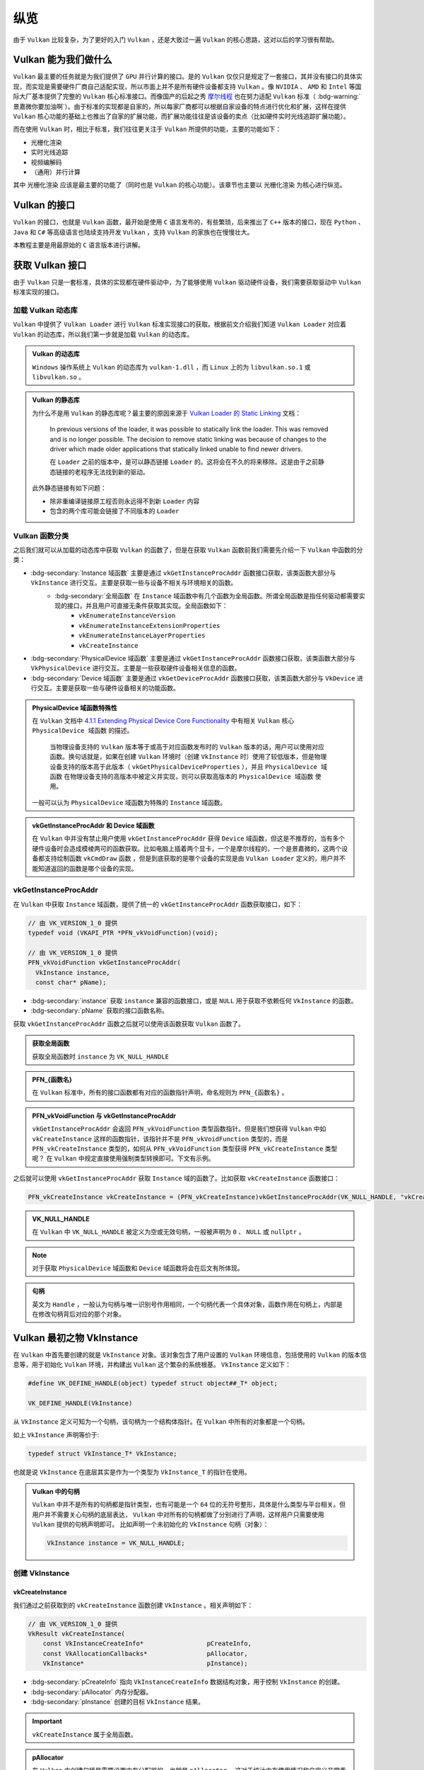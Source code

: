 纵览
================

.. dropdown:: 更新记录
   :color: muted
   :icon: history

   * 2023/5/15 增加该文章
   * 2023/5/16 将 ``开始于 Vulkan SDK`` 章节的内容移动至单独 ``开始于 Vulkan SDK`` 文章中
   * 2023/6/23 更新该文档
   * 2023/6/23 增加 ``Vulkan 能为我们做什么`` 章节
   * 2023/6/23 增加 ``获取 Vulkan 接口`` 章节
   * 2023/6/23 增加 ``vkGetInstanceProcAddr`` 章节
   * 2023/6/23 增加 ``加载 Vulkan 动态库`` 章节
   * 2023/6/24 更新 ``vkGetInstanceProcAddr`` 章节
   * 2023/6/24 更新 ``Vulkan 最初之物 VkInstance`` 章节
   * 2023/6/24 增加 ``创建 VkInstance`` 章节
   * 2023/6/25 更新 ``创建 VkInstance`` 章节
   * 2023/6/25 增加 ``vkCreateInstance`` 章节
   * 2023/6/25 增加 ``VkInstanceCreateInfo`` 章节
   * 2023/6/25 增加 ``VkApplicationInfo`` 章节
   * 2023/6/25 增加 ``获取支持的 Vulkan 版本`` 章节
   * 2023/6/26 更新 ``获取支持的 Vulkan 版本`` 章节
   * 2023/6/26 增加 ``vkEnumerateInstanceVersion`` 章节
   * 2023/6/26 增加 ``Vulkan 的接口`` 章节
   * 2023/6/26 增加 ``获取物理硬件设备`` 章节
   * 2023/6/26 增加 ``Vulkan 函数分类`` 章节并增加 ``全局函数`` 声明
   * 2023/6/26 更新 ``vkGetInstanceProcAddr`` 章节，增加 ``全局函数`` 相关说明
   * 2023/6/26 更新 ``vkCreateInstance`` 章节，增加 ``全局函数`` 相关说明
   * 2023/6/26 更新 ``vkEnumerateInstanceVersion`` 章节，增加 ``全局函数`` 相关说明
   * 2023/6/27 更新 ``获取物理硬件设备`` 章节
   * 2023/6/27 更新 ``Vulkan 函数分类`` 章节，增加全局函数的条目
   * 2023/6/27 增加 ``vkEnumeratePhysicalDevices`` 章节
   * 2023/6/28 增加 ``获取物理设备属性`` 章节
   * 2023/6/28 增加 ``vkGetPhysicalDeviceProperties`` 章节
   * 2023/6/28 增加 ``VkPhysicalDeviceProperties`` 章节
   * 2023/6/28 更新 ``vkEnumeratePhysicalDevices`` 章节
   * 2023/6/28 增加 ``VkPhysicalDeviceType`` 章节
   * 2023/6/28 更新 ``vkGetInstanceProcAddr`` 章节，增加 ``句柄`` 描述
   * 2023/6/29 增加 ``设备队列`` 章节
   * 2023/6/29 更新 ``VkPhysicalDeviceProperties`` 章节，增加 ``稀疏`` 说明
   * 2023/6/29 增加 ``获取设备队列信息`` 章节
   * 2023/6/29 增加 ``vkGetPhysicalDeviceQueueFamilyProperties`` 章节
   * 2023/6/29 增加 ``VkQueueFamilyProperties`` 章节
   * 2023/6/29 增加 ``VkQueueFlags`` 章节
   * 2023/6/29 增加 ``VkQueueFlagBits`` 章节
   * 2023/6/30 更新 ``加载 Vulkan 动态库`` 章节，增加 ``Vulkan 的静态库`` 说明
   * 2023/6/30 增加 ``逻辑设备`` 章节
   * 2023/6/30 增加 ``创建逻辑设备`` 章节
   * 2023/6/30 增加 ``vkCreateDevice`` 章节
   * 2023/6/30 增加 ``VkDeviceCreateInfo`` 章节
   * 2023/6/30 增加 ``VkDeviceQueueCreateInfo`` 章节
   * 2023/6/30 更新 ``获取设备队列（族）信息`` 章节。修改 ``例程`` 的错误
   * 2023/6/30 增加 ``获取设备队列（族）信息`` 章节
   * 2023/7/2 增加 ``获取设备队列`` 章节
   * 2023/7/2 增加 ``vkGetDeviceQueue`` 章节
   * 2023/7/2 增加 ``获取 Device 域函数`` 章节
   * 2023/7/2 增加 ``vkGetDeviceProcAddr`` 章节
   * 2023/7/2 更新 ``vkGetPhysicalDeviceProperties`` 章节，增加 ``PhysicalDevice 域函数`` 说明
   * 2023/7/2 更新 ``Vulkan 函数分类`` 章节，增加 ``PhysicalDevice 域函数特殊性`` 说明，修正分类说明，删除 ``PhysicalDevice 域函数`` 说明
   * 2023/7/2 更新 ``vkGetPhysicalDeviceQueueFamilyProperties`` 章节，增加 ``PhysicalDevice 域函数`` 说明
   * 2023/7/8 增加 ``内存`` 章节
   * 2023/7/8 增加 ``内存分类`` 章节
   * 2023/7/8 增加 ``分配内存`` 章节
   * 2023/7/8 更新 ``Vulkan 函数分类`` 章节中的 ``PhysicalDevice 域函数特殊性`` 说明
   * 2023/7/9 更新 ``分配内存`` 章节更名为 ``分配缓存``
   * 2023/7/9 增加 ``获取 Vulkan 支持的缓存`` 章节
   * 2023/7/9 增加 ``vkGetPhysicalDeviceMemoryProperties`` 章节
   * 2023/7/9 增加 ``VkPhysicalDeviceMemoryProperties`` 章节
   * 2023/7/9 增加 ``VkMemoryType`` 章节
   * 2023/7/9 修正 ``内存分类`` 章节中的一些错误，优化调理，增加新的说明。
   * 2023/7/9 增加 ``VkMemoryHeap`` 章节
   * 2023/7/9 增加 ``VkMemoryHeapFlagBits`` 章节
   * 2023/7/9 增加 ``VkPhysicalDeviceMemoryProperties 结构图`` 章节
   * 2023/7/10 增加 ``vkGetPhysicalDeviceMemoryProperties`` 函数例程
   * 2023/10/3 将 ``获取 Vulkan 支持的缓存`` 章节重命名为 ``获取 Vulkan 支持的缓存信息``
   * 2023/10/3 更新 ``VkMemoryHeap`` 章节，增加 ``堆`` 说明。
   * 2023/10/3 更新 ``vkGetPhysicalDeviceQueueFamilyProperties`` 章节，更新 ``队列族`` 说明图示。
   * 2023/10/3 更新 ``VkPhysicalDeviceMemoryProperties 结构图`` 章节，更新说明图示。

由于 ``Vulkan`` 比较复杂，为了更好的入门 ``Vulkan`` ，还是大致过一遍 ``Vulkan`` 的核心思路，这对以后的学习很有帮助。

Vulkan 能为我们做什么
######################

``Vulkan`` 最主要的任务就是为我们提供了 ``GPU`` 并行计算的接口。是的 ``Vulkan`` 仅仅只是规定了一套接口，其并没有接口的具体实现，而实现是需要硬件厂商自己适配实现，所以市面上并不是所有硬件设备都支持 ``Vulkan`` 。像 ``NVIDIA`` 、 ``AMD`` 和 ``Intel`` 等国际大厂基本提供了完整的 ``Vulkan``
核心标准接口。而像国产的后起之秀 `摩尔线程 <https://www.mthreads.com/>`_ 也在努力适配 ``Vulkan`` 标准（ :bdg-warning:`景嘉微你要加油啊`）。由于标准的实现都是自家的，所以每家厂商都可以根据自家设备的特点进行优化和扩展，这样在提供 ``Vulkan`` 核心功能的基础上也推出了自家的扩展功能，而扩展功能往往是该设备的卖点（比如硬件实时光线追踪扩展功能）。

而在使用 ``Vulkan`` 时，相比于标准，我们往往更关注于 ``Vulkan`` 所提供的功能，主要的功能如下：

* 光栅化渲染
* 实时光线追踪
* 视频编解码
* （通用）并行计算

其中 ``光栅化渲染`` 应该是最主要的功能了（同时也是 ``Vulkan`` 的核心功能）。该章节也主要以 ``光栅化渲染`` 为核心进行纵览。

Vulkan 的接口
######################

``Vulkan`` 的接口，也就是 ``Vulkan`` 函数，最开始是使用 ``C`` 语言发布的，有些繁琐，后来推出了 ``C++`` 版本的接口，现在 ``Python`` 、 ``Java`` 和 ``C#`` 等高级语言也陆续支持开发 ``Vulkan`` ，支持 ``Vulkan`` 的家族也在慢慢壮大。

本教程主要是用最原始的 ``C`` 语言版本进行讲解。

获取 Vulkan 接口
######################

由于 ``Vulkan`` 只是一套标准，具体的实现都在硬件驱动中，为了能够使用 ``Vulkan`` 驱动硬件设备，我们需要获取驱动中 ``Vulkan`` 标准实现的接口。

加载 Vulkan 动态库
************************

``Vulkan`` 中提供了 ``Vulkan Loader`` 进行 ``Vulkan`` 标准实现接口的获取。根据前文介绍我们知道 ``Vulkan Loader`` 对应着 ``Vulkan`` 的动态库，所以我们第一步就是加载 ``Vulkan`` 的动态库。

.. admonition:: Vulkan 的动态库
   :class: note

   ``Windows`` 操作系统上 ``Vulkan`` 的动态库为 ``vulkan-1.dll`` ，而 ``Linux`` 上的为 ``libvulkan.so.1`` 或 ``libvulkan.so`` 。

.. admonition:: Vulkan 的静态库
   :class: hint

   为什么不是用 ``Vulkan`` 的静态库呢？最主要的原因来源于 `Vulkan Loader 的 Static Linking <https://github.com/KhronosGroup/Vulkan-Loader/blob/main/docs/LoaderApplicationInterface.md#static-linking>`_ 文档：

      In previous versions of the loader, it was possible to statically link the loader. This was removed and is no longer possible. The decision to remove static linking was because of changes to the driver which made older applications that statically linked unable to find newer drivers.

      在 ``Loader`` 之前的版本中，是可以静态链接 ``Loader`` 的。这将会在不久的将来移除。这是由于之前静态链接的老程序无法找到新的驱动。

   此外静态链接有如下问题：

   * 除非重编译链接原工程否则永远得不到新 ``Loader`` 内容
   * 包含的两个库可能会链接了不同版本的 ``Loader``

.. tab-set::

    .. tab-item:: Windows 加载

      .. code:: c++

         #include <Windows.h>

         HMODULE library = LoadLibraryA("vulkan-1.dll");

    .. tab-item:: Linux 加载

      .. code:: c++

         #include <dlfcn.h>

         void *library = dlopen("libvulkan.so.1", RTLD_NOW | RTLD_LOCAL);
         if (!library)
         {
             library = dlopen("libvulkan.so", RTLD_NOW | RTLD_LOCAL);
         }

Vulkan 函数分类
************************

之后我们就可以从加载的动态库中获取 ``Vulkan`` 的函数了，但是在获取 ``Vulkan`` 函数前我们需要先介绍一下 ``Vulkan`` 中函数的分类：

* :bdg-secondary:`Instance 域函数` 主要是通过 ``vkGetInstanceProcAddr`` 函数接口获取，该类函数大部分与 ``VkInstance`` 进行交互。主要是获取一些与设备不相关与环境相关的函数。
   * :bdg-secondary:`全局函数` 在 ``Instance`` 域函数中有几个函数为全局函数。所谓全局函数是指任何驱动都需要实现的接口，并且用户可直接无条件获取其实现。全局函数如下：
      * ``vkEnumerateInstanceVersion``
      * ``vkEnumerateInstanceExtensionProperties``
      * ``vkEnumerateInstanceLayerProperties``
      * ``vkCreateInstance``

* :bdg-secondary:`PhysicalDevice 域函数` 主要是通过 ``vkGetInstanceProcAddr`` 函数接口获取，该类函数大部分与 ``VkPhysicalDevice`` 进行交互。主要是一些获取硬件设备相关信息的函数。
* :bdg-secondary:`Device 域函数` 主要是通过 ``vkGetDeviceProcAddr`` 函数接口获取，该类函数大部分与 ``VkDevice`` 进行交互。主要是获取一些与硬件设备相关的功能函数。

.. admonition:: PhysicalDevice 域函数特殊性
   :class: note

   在 ``Vulkan`` 文档中 `4.1.1 Extending Physical Device Core Functionality <https://registry.khronos.org/vulkan/specs/1.3-extensions/html/vkspec.html#_extending_physical_device_core_functionality>`_ 中有相关 ``Vulkan`` 核心 ``PhysicalDevice 域函数`` 的描述。

      当物理设备支持的 ``Vulkan`` 版本等于或高于对应函数发布时的 ``Vulkan`` 版本的话，用户可以使用对应函数。换句话就是，如果在创建 ``Vulkan`` 环境时（创建 ``VkInstance`` 时）使用了较低版本，但是物理设备支持的版本高于此版本（ ``vkGetPhysicalDeviceProperties`` ），并且 ``PhysicalDevice 域函数`` 在物理设备支持的高版本中被定义并实现，则可以获取高版本的 ``PhysicalDevice 域函数`` 使用。

   一般可以认为 ``PhysicalDevice`` 域函数为特殊的 ``Instance`` 域函数。

.. admonition:: vkGetInstanceProcAddr 和 Device 域函数
   :class: note

   在 ``Vulkan`` 中并没有禁止用户使用 ``vkGetInstanceProcAddr`` 获得 ``Device`` 域函数，但这是不推荐的，当有多个硬件设备时会造成模棱两可的函数获取。比如电脑上插着两个显卡，一个是摩尔线程的，一个是景嘉微的，这两个设备都支持绘制函数 ``vkCmdDraw`` 函数 ，但是到底获取的是哪个设备的实现是由 ``Vulkan Loader`` 定义的，用户并不能知道返回的函数是哪个设备的实现。

vkGetInstanceProcAddr
************************

在 ``Vulkan`` 中获取 ``Instance`` 域函数，提供了统一的 ``vkGetInstanceProcAddr`` 函数获取接口，如下：

.. code:: c++

   // 由 VK_VERSION_1_0 提供
   typedef void (VKAPI_PTR *PFN_vkVoidFunction)(void);

   // 由 VK_VERSION_1_0 提供
   PFN_vkVoidFunction vkGetInstanceProcAddr(
     VkInstance instance,
     const char* pName);

* :bdg-secondary:`instance` 获取 ``instance`` 兼容的函数接口，或是 ``NULL`` 用于获取不依赖任何 ``VkInstance`` 的函数。
* :bdg-secondary:`pName` 获取的接口函数名称。

获取 ``vkGetInstanceProcAddr`` 函数之后就可以使用该函数获取 ``Vulkan`` 函数了。

.. admonition:: 获取全局函数
   :class: note

   获取全局函数时 ``instance`` 为 ``VK_NULL_HANDLE``

.. admonition:: PFN_{函数名}
   :class: note

   在 ``Vulkan`` 标准中，所有的接口函数都有对应的函数指针声明，命名规则为 ``PFN_{函数名}`` 。

.. admonition:: PFN_vkVoidFunction 与 vkGetInstanceProcAddr
   :class: note

   ``vkGetInstanceProcAddr`` 会返回 ``PFN_vkVoidFunction`` 类型函数指针。但是我们想获得 ``Vulkan`` 中如 ``vkCreateInstance`` 这样的函数指针，该指针并不是 ``PFN_vkVoidFunction`` 类型的，而是 ``PFN_vkCreateInstance`` 类型的，如何从 ``PFN_vkVoidFunction`` 类型获得 ``PFN_vkCreateInstance`` 类型呢？
   在 ``Vulkan`` 中规定直接使用强制类型转换即可。下文有示例。

.. tab-set::

    .. tab-item:: Windows 获取

      .. code:: c++

         PFN_vkGetInstanceProcAddr vkGetInstanceProcAddr = (PFN_vkGetInstanceProcAddr)(void (*)(void))GetProcAddress(library, "vkGetInstanceProcAddr");

    .. tab-item:: Linux 获取

      .. code:: c++

         PFN_vkGetInstanceProcAddr vkGetInstanceProcAddr = (PFN_vkGetInstanceProcAddr)dlsym(library, "vkGetInstanceProcAddr");

之后就可以使用 ``vkGetInstanceProcAddr`` 获取 ``Instance`` 域的函数了。比如获取 ``vkCreateInstance`` 函数接口：

.. code:: c++

   PFN_vkCreateInstance vkCreateInstance = (PFN_vkCreateInstance)vkGetInstanceProcAddr(VK_NULL_HANDLE, "vkCreateInstance");

.. admonition:: VK_NULL_HANDLE
   :class: note

   在 ``Vulkan`` 中 ``VK_NULL_HANDLE`` 被定义为空或无效句柄，一般被声明为 ``0`` 、 ``NULL`` 或 ``nullptr`` 。

.. note:: 对于获取 ``PhysicalDevice`` 域函数和 ``Device`` 域函数将会在后文有所体现。

.. admonition:: 句柄
   :class: note

   英文为 ``Handle`` ，一般认为句柄与唯一识别号作用相同，一个句柄代表一个具体对象，函数作用在句柄上，内部是在修改句柄背后对应的那个对象。

Vulkan 最初之物 VkInstance
############################

在 ``Vulkan`` 中首先要创建的就是 ``VkInstance`` 对象。该对象包含了用户设置的 ``Vulkan`` 环境信息，包括使用的 ``Vulkan`` 的版本信息等，用于初始化 ``Vulkan`` 环境，并构建出 ``Vulkan`` 这个繁杂的系统根基。 ``VkInstance`` 定义如下：

.. code:: c++

   #define VK_DEFINE_HANDLE(object) typedef struct object##_T* object;

   VK_DEFINE_HANDLE(VkInstance)

从 ``VkInstance`` 定义可知为一个句柄，该句柄为一个结构体指针。在 ``Vulkan`` 中所有的对象都是一个句柄。

如上 ``VkInstance`` 声明等价于:

.. code:: c++

   typedef struct VkInstance_T* VkInstance;

也就是说 ``VkInstance`` 在底层其实是作为一个类型为 ``VkInstance_T`` 的指针在使用。

.. admonition:: Vulkan 中的句柄
   :class: note

   ``Vulkan`` 中并不是所有的句柄都是指针类型，也有可能是一个 ``64`` 位的无符号整形，具体是什么类型与平台相关。但用户并不需要关心句柄的底层表达， ``Vulkan`` 中对所有的句柄都做了分别进行了声明，这样用户只需要使用 ``Vulkan`` 提供的句柄声明即可。
   比如声明一个未初始化的 ``VkInstance`` 句柄（对象）：

   .. code:: c++

      VkInstance instance = VK_NULL_HANDLE;

创建 VkInstance
************************

vkCreateInstance
--------------------

我们通过之前获取到的 ``vkCreateInstance`` 函数创建 ``VkInstance`` 。相关声明如下：

.. code:: c++

   // 由 VK_VERSION_1_0 提供
   VkResult vkCreateInstance(
       const VkInstanceCreateInfo*                 pCreateInfo,
       const VkAllocationCallbacks*                pAllocator,
       VkInstance*                                 pInstance);

* :bdg-secondary:`pCreateInfo` 指向 ``VkInstanceCreateInfo`` 数据结构对象，用于控制 ``VkInstance`` 的创建。
* :bdg-secondary:`pAllocator` 内存分配器。
* :bdg-secondary:`pInstance` 创建的目标 ``VkInstance`` 结果。

.. important:: ``vkCreateInstance`` 属于全局函数。

.. admonition:: pAllocator
   :class: note

   在 ``Vulkan`` 中创建句柄是需要设置内存分配器的，也就是 ``pAllocator`` ，这对于统计内存使用情况和自定义非常重要，如果没有自定义分配器的话也可以是直接传 ``nullptr`` ，这将会使用 ``Vulkan`` 内置的分配器进行分配。

如果创建成功将会返回 ``VkResult::VK_SUCCESS`` 枚举值，否则将返回错误结果枚举值。

.. admonition:: VK_SUCCESS
   :class: note

   对于 ``Vulkan`` 中返回的大多数结果值来说，成功基本都是 ``VK_SUCCESS`` ，否则就是失败（有极个别返回其他结果也可以算作成功，遇到再说）。还有一点需要注意的是， ``VK_SUCCESS`` 的枚举值为 ``0`` ：

   .. code:: c++

      typedef enum VkResult {
         VK_SUCCESS = 0,
         ...
      }VkResult;

   也就是，不应该出现如下判断：

   .. code:: c++

      VkResult result = vkCreateInstance(...);
      if(result) // 如果此时 result 为 VK_SUCCESS ，而 VK_SUCCESS 的枚举值为 0 ，会导致判定不满足条件。
      ...

   而正确的做法为：

   .. code:: c++

      VkResult result = vkCreateInstance(...);
      if(result == VkResult::VK_SUCCESS)
      ...

VkInstanceCreateInfo
----------------------

来看一下 ``VkInstanceCreateInfo`` 的定义：

.. code:: c++

   // 由 VK_VERSION_1_0 提供
   typedef struct VkInstanceCreateInfo {
       VkStructureType             sType;
       const void*                 pNext;
       VkInstanceCreateFlags       flags;
       const VkApplicationInfo*    pApplicationInfo;
       uint32_t                    enabledLayerCount;
       const char* const*          ppEnabledLayerNames;
       uint32_t                    enabledExtensionCount;
       const char* const*          ppEnabledExtensionNames;
   } VkInstanceCreateInfo;

* :bdg-secondary:`sType` 是该结构体的类型枚举值，必须是 ``VkStructureType::VK_STRUCTURE_TYPE_INSTANCE_CREATE_INFO`` 。
* :bdg-secondary:`pNext` 要么是 ``NULL`` 要么指向其他结构体来扩展该结构体。
* :bdg-secondary:`flags` 是 ``VkInstanceCreateFlagBits`` 所表示的位域值，用于设置 ``VkInstance`` 的行为。
* :bdg-secondary:`pApplicationInfo` 要么是 ``NULL`` 要么指向应用信息结构体，用于  ``VkInstance`` 的细节设置。
* :bdg-secondary:`enabledLayerCount` 激活的 ``layer`` 数量。
* :bdg-secondary:`ppEnabledLayerNames` 指向数量为 ``enabledLayerCount`` 的 ``layer`` 字符串数组，用于设置要激活的 ``layer``。
* :bdg-secondary:`enabledExtensionCount` 激活 ``instance`` 扩展的数量。
* :bdg-secondary:`enabledExtensionCount` 指向数量为 ``enabledExtensionCount`` 的扩展字符串数组，用于设置要激活的 ``instance`` 扩展。

.. admonition:: sType 与 pNext
   :class: note

   初次学习 ``Vulkan`` 时会有个疑问： ``VkInstanceCreateInfo`` 已经是一个结构体了为什么还有使用 ``sType`` 再指定一遍结构体类型呢？而且 ``Vulkan`` 中几乎所有的结构体内都声明了 ``sType`` 成员，为什么？

   这就不得不说明一下 ``Vulkan`` 的扩展模块了。随着时代的发展，类似于 ``VkInstanceCreateInfo`` 结构体中的数据可能并不满足于技术背景，需要进行扩展，为此 ``Vulkan`` 引入了 ``pNext`` 成员， ``Vulkan`` 中几乎所有的结构体内都声明了 ``pNext`` 成员，而 ``pNext`` 为 ``const void*`` 类型，这也就是说 ``pNext`` 可以
   指向任意一个类型对象的数据地址。由于 ``Vulkan`` 中几乎所有的结构体内都声明了 ``pNext`` 成员，这样每个结构体都可以使用 ``pNext`` 指向下一个 ``Vulkan`` 的结构体，这样一个接着一个将结构体进行串链就形成了一个扩展链。

   .. mermaid::

      flowchart LR
         subgraph VkInstanceCreateInfo
            direction TB
               VkInstanceCreateInfo_sType["sType = VkStructureType::VK_STRUCTURE_TYPE_INSTANCE_CREATE_INFO"]
               VkInstanceCreateInfo_pNext["pNext"]
               %%VkInstanceCreateInfo_sType-.->VkInstanceCreateInfo_pNext
         end

         subgraph VulkanSomeStructureA["Vulkan某个结构体类型A"]
            direction TB
               VulkanSomeStructureA_sType["sType = VkStructureType::某个结构体A类型"]
               VulkanSomeStructureA_pNext["pNext"]
               %%VulkanSomeStructureA_sType-.->VulkanSomeStructureA_pNext
         end

         subgraph VulkanSomeStructureB["Vulkan某个结构体类型B"]
            direction TB
               VulkanSomeStructureB_sType["sType = VkStructureType::某个结构体B类型"]
               VulkanSomeStructureB_pNext["pNext"]
               %%VulkanSomeStructureB_sType-.->VulkanSomeStructureB_pNext
         end

         VkInstanceCreateInfo_pNext-->VulkanSomeStructureA
         VulkanSomeStructureA_pNext-->VulkanSomeStructureB
         VulkanSomeStructureB_pNext-->a2["..."]

   这样驱动就可以根据 ``pNext`` 指针链遍历所有的结构体数据了，但是有一个问题 ``pNext`` 只是个 ``void*`` 指针，驱动在获取到 ``pNext`` 指向的地址时并不知道这个地址应该按照哪种结构体类型进行解析，这时 ``sType`` 的作用就体现出来了，驱动获取该地址下的 ``sType`` 的数据，这样驱动就知道如何解析此块地址了。

   .. code:: c++

      // 驱动内部可能的实现

      const void* pNext = 某个结构体的地址;
      VkStructureType sType = VkStructureType::VK_STRUCTURE_TYPE_MAX_ENUM;
      memcpy(&sType, pNext, sizeof(VkStructureType));

      switch(sType)
      {
      case VkStructureType::VK_STRUCTURE_TYPE_INSTANCE_CREATE_INFO:
      {
         VkInstanceCreateInfo* instance_create_info = (VkInstanceCreateInfo*)(pNext);
      }
      break;
         ...
      }

VkApplicationInfo
----------------------

目前我们只需要关注 ``VkApplicationInfo`` 就好，其定义如下：

.. code:: c++

   // 由 VK_VERSION_1_0 提供
   typedef struct VkApplicationInfo {
       VkStructureType    sType;
       const void*        pNext;
       const char*        pApplicationName;
       uint32_t           applicationVersion;
       const char*        pEngineName;
       uint32_t           engineVersion;
       uint32_t           apiVersion;
   } VkApplicationInfo;

* :bdg-secondary:`sType` 是该结构体的类型枚举值，必须是 ``VkStructureType::VK_STRUCTURE_TYPE_APPLICATION_INFO`` 。
* :bdg-secondary:`pNext` 要么是 ``NULL`` 要么指向其他结构体来扩展该结构体。
* :bdg-secondary:`pApplicationName` 要么是 ``NULL`` 要么指向一个以空字符为结尾的 ``UTF-8`` 字符串，用于表示用户自定义应用名称。
* :bdg-secondary:`applicationVersion` 一个无符号整型，用于用户自定义应用版本。
* :bdg-secondary:`pEngineName` 要么是 ``NULL`` 要么指向一个以空字符为结尾的 ``UTF-8`` 字符串，用于表示用户自定义引擎名称。
* :bdg-secondary:`engineVersion` 一个无符号整型，用于用户自定义引擎版本。
* :bdg-secondary:`apiVersion` 应用打算使用的 ``Vulkan`` 的最高版本，并且忽略 ``apiVersion`` 的 ``patch`` 版本。

如果设备驱动只支持 ``Vulkan 1.0`` 而用户设置的 ``apiVersion`` 的 ``Vulkan`` 版本高于 ``Vulkan 1.0`` 的话， ``vkCreateInstance`` 将会返回 ``VK_ERROR_INCOMPATIBLE_DRIVER`` 。

.. note:: 如果 ``VkInstanceCreateInfo::pApplicationInfo`` 为 ``NULL`` 或 ``apiVersion`` 为 ``0`` 的话，等价于 ``apiVersion`` 设置为 ``VK_MAKE_API_VERSION(0,1,0,0)`` 也就是 ``Vulkan 1.0`` 版本。

这里我们主要关注 ``apiVersion`` 参数，这是一个非常重要的参数。该参数指定的 ``Vulkan`` 版本决定了应用可以使用该版本及以前的版本功能，并不能使用高于 ``apiVersion`` 的 ``Vulkan`` 版本功能。

.. note:: 有关 ``apiVersion`` 如何组成 ``Vulkan`` 版本的，已在 ``开始于 Vulkan SDK`` 的 ``Vulkan的版本`` 中有讲解。

现在我们就可以创建一个最简单的 ``Vulkan 1.0`` 版本的 ``VkInstance`` 了：

.. code:: c++

   VkInstance instance = VK_NULL_HANDLE;

   VkApplicationInfo application_info = {};
   application_info.sType = VkStructureType::VK_STRUCTURE_TYPE_APPLICATION_INFO;
   application_info.pNext = nullptr;
   application_info.pApplicationName = nullptr;
   application_info.applicationVersion = 0;
   application_info.pEngineName = nullptr;
   application_info.engineVersion = 0;
   application_info.apiVersion = VK_MAKE_API_VERSION(0, 1, 0, 0);

   VkInstanceCreateInfo instance_create_info = {};
   instance_create_info.sType = VkStructureType::VK_STRUCTURE_TYPE_INSTANCE_CREATE_INFO;
   instance_create_info.pNext = nullptr;
   instance_create_info.flags = 0;
   instance_create_info.pApplicationInfo = &application_info;
   instance_create_info.enabledLayerCount = 0;
   instance_create_info.ppEnabledLayerNames = nullptr;
   instance_create_info.enabledExtensionCount = 0;
   instance_create_info.ppEnabledExtensionNames = nullptr;

   VkResult result = vkCreateInstance(&instance_create_info, nullptr, &instance);
   if (result != VK_SUCCESS)
   {
      return 创建失败;
   }

.. note:: 经过如上的代码，你可以发现创建一个句柄需要填写各种各样的 ``Vk{结构体名称}Info`` 或 ``Vk{句柄名称}CreateInfo`` 等结构体。在 ``Vulkan`` 中各式各样的结构体占了绝大多数。给人一种：:bdg-info:`来，我这样有张大表，先把表填了，我才知道接下来如何干活` 的感觉。

.. admonition:: 现在我们面临一个问题
   :class: hint

   我咋知道设备支持 ``Vulkan`` 的哪个版本？

获取支持的 Vulkan 版本
############################

由于历史原因 ``Vulkan 1.0`` 标准在设计时并没有考虑到获取 ``Vulkan`` 版本，只有获取驱动支持的 ``Vulkan`` 版本。在 ``开始于 Vulkan SDK`` 中我们知道 ``Vulkan`` 版本有两个版本，一个是系统端支持的 ``Vulkan`` 版本，一个是驱动支持的 ``Vulkan`` 版本。为什么会有两个版本？

这是由于 ``Vulkan`` 的函数分为不同域。系统端支持的 ``Vulkan`` 版本主要是用于配置系统支持的功能、 ``layer`` 和扩展，不同版本支持的功能、 ``layer`` 和扩展不尽相同。驱动支持的 ``Vulkan`` 版本主要是用于配置硬件设备支持的功能和扩展，不同版本支持的功能和扩展不尽相同。

之后在 ``Vulkan 1.1`` 标准中，推出了 ``vkEnumerateInstanceVersion`` 接口来获取支持的 ``Vulkan`` 版本。

.. admonition:: 硬件设备的 Layer
   :class: note

   在 ``Vulkan 1.0`` 中硬件设备是有相关的 ``Layer`` 功能的，但用处不大，比较鸡肋，后来 ``Vulkan`` 标准组将硬件设备的 ``Layer`` 遗弃，但对外的接口还保留着。

由于在支持 ``Vulkan 1.0`` 的实现中 ``vkCreateInstance`` 可能由于 ``VK_ERROR_INCOMPATIBLE_DRIVER`` 失败返回，所以需要在调用 ``vkCreateInstance`` 之前获取支持的 ``Vulkan`` 版本。获取流程如下：

.. mermaid::

   flowchart TD
      TryToGetvkEnumerateInstanceVersion["尝试获取 vkEnumerateInstanceVersion 函数接口实现"]
      IsNull{"是否为 NULL"}
      SupportVulkan_1_0["支持Vulkan 1.0"]
      SupportVulkanFromvkEnumerateInstanceVersion["支持 vkEnumerateInstanceVersion 中获得的 Vulkan 版本"]

      TryToGetvkEnumerateInstanceVersion-->IsNull
      IsNull--是-->SupportVulkan_1_0
      IsNull--否-->SupportVulkanFromvkEnumerateInstanceVersion

vkEnumerateInstanceVersion
********************************

``vkEnumerateInstanceVersion`` 函数定义如下：

.. code:: c++

   // 由 VK_VERSION_1_1 提供
   VkResult vkEnumerateInstanceVersion(
       uint32_t*                                   pApiVersion);

* :bdg-secondary:`pApiVersion` ``instance`` 域函数支持的 ``Vulkan`` 版本。

.. important:: ``vkCreateInstance`` 属于全局函数。

接下来就让我们获取支持的 ``Vulkan`` 版本吧：

.. code:: c++

   PFN_vkEnumerateInstanceVersion vkEnumerateInstanceVersion = (PFN_vkEnumerateInstanceVersion)vkGetInstanceProcAddr(VK_NULL_HANDLE, "vkEnumerateInstanceVersion");

   if(vkEnumerateInstanceVersion != nullptr)
   {
      uint32_t vulkan_version = 0;
      VkResult result = vkEnumerateInstanceVersion(&vulkan_version);
      if (result != VK_SUCCESS)
      {
         return Vulkan Loader 或任意一个 Layer 发生了内存分配失败;
      }
      return vulkan_version;
   }
   else
   {
      return VK_MAKE_API_VERSION(0,1,0,0);
   }

获取物理硬件设备
############################

``Vulkan`` 具有能够发现连接在主板上支持 ``Vulkan`` 设备的能力。通过 ``vkEnumeratePhysicalDevices`` 函数获取支持 ``Vulkan`` 的设备。

vkEnumeratePhysicalDevices
********************************

.. code:: c++

   // 由 VK_VERSION_1_0 提供
   VkResult vkEnumeratePhysicalDevices(
       VkInstance                                  instance,
       uint32_t*                                   pPhysicalDeviceCount,
       VkPhysicalDevice*                           pPhysicalDevices);

* :bdg-secondary:`instance` 是之前使用 ``vkCreateInstance`` 创建的 ``VkInstance`` 句柄。
* :bdg-secondary:`pPhysicalDeviceCount` 是用于指定或获取的物理设备数量。
* :bdg-secondary:`pPhysicalDevices` 要么是 ``NULL`` 要么是数量不小于 ``pPhysicalDeviceCount`` 的 ``VkPhysicalDevice`` 数组。

如果 ``pPhysicalDevices`` 是 ``NULL`` 的话 ``vkEnumeratePhysicalDevices`` 函数将会将查询到支持 ``Vulkan`` 的设备数量写入 ``pPhysicalDeviceCount`` 所指向的内存中，所以 ``pPhysicalDeviceCount`` 必须是一个有效指针。

如果 ``pPhysicalDevices`` 不是 ``NULL`` 的话 ``vkEnumeratePhysicalDevices`` 函数将会将 ``pPhysicalDeviceCount`` 数量的有效 ``VkPhysicalDevice`` 句柄依次写入 ``pPhysicalDevices`` 指向的数组中。如果 ``pPhysicalDeviceCount`` 指定的数量小于支持 ``Vulkan`` 的设备数量的话， ``vkEnumeratePhysicalDevices`` 将会写入 ``pPhysicalDeviceCount`` 个物理设备句柄到数组中并返回 ``VK_INCOMPLETE`` 表示并不是所有设备都写入数组返回。

如果一切正常 ``vkEnumeratePhysicalDevices`` 将会返回 ``VK_SUCCESS`` 。

.. note:: 获取 ``VkPhysicalDevice`` 句柄不需要通过类似 ``vkCreatePhysicalDevice`` 这样的函数创建（ ``Vulkan`` 标准也没有该函数 ），而是在调用 ``vkCreateInstance`` 时内部已经做好了管理。也就是说 ``VkPhysicalDevice`` 的生命周期与 ``VkInstance`` 句柄一致。

接下来就让我们获取支持的 ``Vulkan`` 的物理设备吧：

首先获取 ``vkEnumeratePhysicalDevices`` 函数：

.. code:: c++

   VkInstance instance = 之前成功创建的 VkInstance ;

   PFN_vkEnumeratePhysicalDevices vkEnumeratePhysicalDevices = (PFN_vkEnumeratePhysicalDevices)vkGetInstanceProcAddr(instance, "vkEnumeratePhysicalDevices");

.. note:: 此时 ``vkGetInstanceProcAddr`` 的第一个参数不为 ``VK_NULL_HANDLE`` 而为有效 ``VkInstance`` 句柄。

之后即可以获取到物理设备了：

.. code:: c++

   uint32_t physical_device_count = 0;
   vkEnumeratePhysicalDevices(instance, &physical_device_count, nullptr);

   std::vector<VkPhysicalDevice> physical_devices(physical_device_count);
   vkEnumeratePhysicalDevices(instance, &physical_device_count, physical_devices.data());

获取物理设备属性
############################

当获取到物理设备 ``VkPhysicalDevice`` 句柄之后，可以通过 ``vkGetPhysicalDeviceProperties`` 函数获取对应物理设备的属性。

vkGetPhysicalDeviceProperties
********************************

.. code:: c++

   // 由 VK_VERSION_1_0 提供
   void vkGetPhysicalDeviceProperties(
       VkPhysicalDevice                            physicalDevice,
       VkPhysicalDeviceProperties*                 pProperties);

* :bdg-secondary:`physicalDevice` 对应要获取属性的物理设备的句柄。
* :bdg-secondary:`pProperties` 对应返回的物理设备属性。

.. note:: ``vkGetPhysicalDeviceProperties`` 为 ``PhysicalDevice 域函数`` 。

``VkPhysicalDeviceProperties`` 定义如下：

VkPhysicalDeviceProperties
********************************

.. code:: c++

   // 由 VK_VERSION_1_0 提供
   typedef struct VkPhysicalDeviceProperties {
       uint32_t                            apiVersion;
       uint32_t                            driverVersion;
       uint32_t                            vendorID;
       uint32_t                            deviceID;
       VkPhysicalDeviceType                deviceType;
       char                                deviceName[VK_MAX_PHYSICAL_DEVICE_NAME_SIZE];
       uint8_t                             pipelineCacheUUID[VK_UUID_SIZE];
       VkPhysicalDeviceLimits              limits;
       VkPhysicalDeviceSparseProperties    sparseProperties;
   } VkPhysicalDeviceProperties;

* :bdg-secondary:`apiVersion` 该设备驱动支持的 ``Vulkan`` 版本。
* :bdg-secondary:`driverVersion` 该设备驱动版本。
* :bdg-secondary:`vendorID` 设备供应商的 ``ID`` 。
* :bdg-secondary:`deviceID` 设备的 ``ID`` 。
* :bdg-secondary:`deviceType` 设备类型。
* :bdg-secondary:`deviceName` 设备名称。
* :bdg-secondary:`pipelineCacheUUID` 设备的通用唯一识别码（ ``universally unique identifier`` ）。
* :bdg-secondary:`limits` 设备的限值信息。
* :bdg-secondary:`sparseProperties` 稀疏数据属性。

.. admonition:: 稀疏
   :class: note

   ``稀疏`` 为离散在内存各处的大量数据，这些数据可以被一并使用，常用表述数据量巨大的资源。

这里我们主要关注 ``apiVersion`` 和 ``deviceType`` 属性。

* ``apiVersion`` 主要是用于描述对应设备支持的 ``Vulkan`` 的版本，该版本很重要，说明设备只支持 ``apiVersion`` 版本之前的标准，如果在此设备上使用高于 ``apiVersion`` 版本的功能的话将会导致错误或未定义行为。
* ``deviceType`` 主要是用于描述对应设备是独立显卡还是集成显卡。

``VkPhysicalDeviceType`` 枚举值定义如下：

VkPhysicalDeviceType
********************************

.. code:: c++

   // 由 VK_VERSION_1_0 提供
   typedef enum VkPhysicalDeviceType {
       VK_PHYSICAL_DEVICE_TYPE_OTHER = 0,
       VK_PHYSICAL_DEVICE_TYPE_INTEGRATED_GPU = 1,
       VK_PHYSICAL_DEVICE_TYPE_DISCRETE_GPU = 2,
       VK_PHYSICAL_DEVICE_TYPE_VIRTUAL_GPU = 3,
       VK_PHYSICAL_DEVICE_TYPE_CPU = 4,
   } VkPhysicalDeviceType;

* :bdg-secondary:`VK_PHYSICAL_DEVICE_TYPE_OTHER` 该设备类型不与任何其他类型匹配， ``Vulkan`` 中未定义的设备类型。
* :bdg-secondary:`VK_PHYSICAL_DEVICE_TYPE_INTEGRATED_GPU` 集成显卡。
* :bdg-secondary:`VK_PHYSICAL_DEVICE_TYPE_DISCRETE_GPU` 独立显卡。
* :bdg-secondary:`VK_PHYSICAL_DEVICE_TYPE_VIRTUAL_GPU` 虚拟环境中的虚拟显卡。
* :bdg-secondary:`VK_PHYSICAL_DEVICE_TYPE_CPU` 中央处理器（ ``CPU`` ）。

.. admonition:: VK_PHYSICAL_DEVICE_TYPE_CPU
   :class: note

   虽然 ``VK_PHYSICAL_DEVICE_TYPE_CPU`` 表示 ``CPU`` 类型的设备，但是在通过 ``vkEnumeratePhysicalDevices`` 获取物理设备时，并不一定会得到插在主板上的 ``CPU`` 设备句柄，由于 ``CPU`` 并不一定支持 ``Vulkan`` ，所以 ``CPU`` 不一定能够获得，大部分支持 ``Vulkan`` 的设备还是显卡设备。

在使用时，一般首选使用 ``VK_PHYSICAL_DEVICE_TYPE_DISCRETE_GPU`` 独立显卡，之后再考虑使用 ``VK_PHYSICAL_DEVICE_TYPE_INTEGRATED_GPU`` 集成显卡。

获取物理属性例程如下：

首先获取 ``vkGetPhysicalDeviceProperties`` 函数：

.. code:: c++

   VkInstance instance = 之前成功创建的 VkInstance ;

   PFN_vkGetPhysicalDeviceProperties vkGetPhysicalDeviceProperties = (PFN_vkGetPhysicalDeviceProperties)vkGetInstanceProcAddr(instance, "vkGetPhysicalDeviceProperties");

之后就可以调用 ``vkGetPhysicalDeviceProperties`` 获取相应的设备属性了：

.. code:: c++

   std::vector<VkPhysicalDevice> physical_devices = 之前获取到的所有设备;

   for(VkPhysicalDevice physical_device : physical_devices)
   {
      VkPhysicalDeviceProperties physical_device_properties = {};
      vkGetPhysicalDeviceProperties(physical_device, &physical_device_properties);

      std::cout << "Physical Device Name:" << physical_device_properties.deviceName << std::endl;
   }

设备队列
############################

接下来简单介绍一下 ``Vulkan`` 中的设备队列。

``Vulkan`` 中的每一个 ``VkPhysicalDevice`` 物理设备上都有一到多个设备队列。设备队列用于执行所有的用户任务指令，包括渲染、计算、查询、剔除和构建等等各种任务指令。

每个设备队列支持一到多个功能域，这些功能域分为如下 ``5`` 种：

* :bdg-secondary:`图形` 主要用于图形渲染，执行各种渲染绘制指令。
* :bdg-secondary:`计算` 主要用于执行并行计算（计算着色器），执行各种计算指令。
* :bdg-secondary:`转移` 主要用于执行资源的布局转移并支持在不同队列中进行转移，执行各种转移指令。
* :bdg-secondary:`稀疏绑定` 主要用于稀疏内存的管理。
* :bdg-secondary:`受保护` 主要用于受保护的内存的管理。

在使用时常用的为 ``图形`` 、 ``计算`` 和 ``转移`` 功能的队列。

.. admonition:: 设备队列和功能域
   :class: important

   每个物理设备上支持一到多个设备队列，每个设备队列支持一到多个功能域。这里很有可能多个设备队列支持相同的功能域。比如同一物理设备上的设备队列 ``A`` 和 ``B`` 都支持图形和计算功能。

获取设备队列（族）信息
********************************

在 ``Vulkan`` 中是通过 ``vkGetPhysicalDeviceQueueFamilyProperties`` 函数获取：

vkGetPhysicalDeviceQueueFamilyProperties
-------------------------------------------

.. code:: c++

   // 由 VK_VERSION_1_0 提供
   void vkGetPhysicalDeviceQueueFamilyProperties(
       VkPhysicalDevice                            physicalDevice,
       uint32_t*                                   pQueueFamilyPropertyCount,
       VkQueueFamilyProperties*                    pQueueFamilyProperties);

* :bdg-secondary:`physicalDevice` 要获取属性的物理设备的句柄。
* :bdg-secondary:`pQueueFamilyPropertyCount` 是用于指定或获取的设备队列族数量。
* :bdg-secondary:`pQueueFamilyProperties` 要么是 ``NULL`` 要么是数量不小于 ``pQueueFamilyPropertyCount`` 的 ``VkQueueFamilyProperties`` 数组。

该函数的用法与 ``vkEnumeratePhysicalDevices`` 函数是一样的。

如果 ``pQueueFamilyProperties`` 是 ``NULL`` 的话 ``vkGetPhysicalDeviceQueueFamilyProperties`` 函数将会将查询到的设备队列族数量写入 ``pQueueFamilyPropertyCount`` 所指向的内存中，所以 ``pQueueFamilyPropertyCount`` 必须是一个有效指针。

如果 ``pQueueFamilyProperties`` 不是 ``NULL`` 的话 ``vkGetPhysicalDeviceQueueFamilyProperties`` 函数将会将 ``pQueueFamilyPropertyCount`` 数量的 ``VkQueueFamilyProperties`` 数据依次写入 ``pQueueFamilyProperties`` 指向的数组中。如果 ``pQueueFamilyPropertyCount`` 指定的数量小于支持 ``Vulkan`` 的设备队列数量的话， ``vkGetPhysicalDeviceQueueFamilyProperties`` 将会写入 ``pQueueFamilyPropertyCount`` 个设备队列族信息。

.. note:: ``vkGetPhysicalDeviceQueueFamilyProperties`` 为 ``PhysicalDevice 域函数`` 。

.. admonition:: 队列族
   :class: note

   在 ``Vulkan`` 中设备队列是按照 ``族`` 进行管理的，前面我们知道一个物理设备上的可能会有多个设备队列支持相同的功能域，这些支持相同功能域的设备队列算作同一族。

   .. figure:: ./_static/vk_queue_family_struct.svg

      如上图中。队列0、1、2三个队列属于队列族A，则这三个队列支持计算、图形和转移功能。队列3属于队列族B，则该队列支持计算和转移功能。

   ..
      .. mermaid::
      
         flowchart TB
            subgraph DeviceQueueFamily_A["设备队列族 A"]
               direction LR
               subgraph DeviceQueueFamily_A_Flags["支持的功能域"]
                  direction LR
                     DeviceQueueFamily_A_GRAPHICS["图形"]
                     DeviceQueueFamily_A_COMPUTE["计算"]
                     DeviceQueueFamily_A_TRANSFER["转移"]
   
                     DeviceQueueFamily_A_GRAPHICS -.- DeviceQueueFamily_A_COMPUTE -.- DeviceQueueFamily_A_TRANSFER
               end
   
               subgraph DeviceQueueFamily_A_Queues["支持的队列"]
                  direction TB
                     DeviceQueueFamily_A_Queue0["队列0"]
                     DeviceQueueFamily_A_Queue1["队列1"]
                     DeviceQueueFamily_A_Queue2["队列2"]
   
                     DeviceQueueFamily_A_Queue0 -.- DeviceQueueFamily_A_Queue1 -.- DeviceQueueFamily_A_Queue2
               end
   
               DeviceQueueFamily_A_Flags o--o DeviceQueueFamily_A_Queues
   
            end
   
            subgraph DeviceQueueFamily_B["设备队列族 B"]
               direction LR
               subgraph DeviceQueueFamily_B_Flags["支持的功能域"]
                  direction LR
                     DeviceQueueFamily_B_COMPUTE["计算"]
                     DeviceQueueFamily_B_TRANSFER["转移"]
   
                     DeviceQueueFamily_B_COMPUTE -.- DeviceQueueFamily_B_TRANSFER
               end
   
               subgraph DeviceQueueFamily_B_Queues["支持的队列"]
                  direction TB
                     DeviceQueueFamily_B_Queue3["队列3"]
               end
   
               DeviceQueueFamily_B_Flags o--o DeviceQueueFamily_B_Queues
   
            end
   
            DeviceQueueFamily_A-->DeviceQueueFamily_B
            DeviceQueueFamily_B-->etc["..."]
   
            style DeviceQueueFamily_A_Flags fill:#f96
            style DeviceQueueFamily_B_Flags fill:#f96
            style DeviceQueueFamily_A_Queues fill:#00bfa5
            style DeviceQueueFamily_B_Queues fill:#00bfa5

设备队列族 ``VkQueueFamilyProperties`` 定义如下：

VkQueueFamilyProperties
---------------------------

.. code:: c++

   // 由 VK_VERSION_1_0 提供
   typedef struct VkQueueFamilyProperties {
       VkQueueFlags    queueFlags;
       uint32_t        queueCount;
       uint32_t        timestampValidBits;
       VkExtent3D      minImageTransferGranularity;
   } VkQueueFamilyProperties;

* :bdg-secondary:`queueFlags` 为队列族位域，用于描述该队列族支持的功能域。
* :bdg-secondary:`queueCount` 该队列族中的队列数量。
* :bdg-secondary:`timestampValidBits` 时间戳中有效的位数，有效的位数范围为 ``36`` 到 ``64`` 位，如果为 ``0`` 说明不支持时间戳。超出有效范围的位保证为 ``0`` 。
* :bdg-secondary:`minImageTransferGranularity` 在该族队列上进行图片转移操作时支持的最小转移粒度（大小）。

目前我们主要关心 ``queueFlags`` 和 ``queueCount`` 。

``queueFlags`` 为 ``VkQueueFlags`` 类型，其定义如下：

VkQueueFlags
---------------------------

.. code:: c++

   typedef uint32_t VkFlags;
   typedef VkFlags VkQueueFlags;

可以看到 ``VkQueueFlags`` 其实就是一个 ``uint32_t`` 的标志位。

.. admonition:: VkFlags
   :class: note

   在 ``Vulkan`` 中所有的标志位 ``Vk{标志位名称}Flags`` 都为 ``VkFlags`` 也就是 ``uint32_t`` 。每一位对应的含义都在对应的 ``Vk{标志位名称}FlagBits`` 枚举中定义。

.. admonition:: 标志位与位域
   :class: note

   所谓标志位，也就是位域。像 ``uint32_t`` 其比特位有 ``32`` 个，如果某一比特位为 ``1`` 则说明对应的位域被激活，也就是对应位域表示的事物被激活。比如：

   .. code:: c++

      uint32_t LIKE_CAT_BIT = 0x00000001; //对应的二进制：0000 0000 0000 0000 0000 0000 0000 0001
      uint32_t LIKE_DOG_BIT = 0x00000002; //对应的二进制：0000 0000 0000 0000 0000 0000 0000 0010

      uint32_t likes = 某人的喜好;

      if(likes == 0) //什么也不喜欢
      if((likes & LIKE_CAT_BI) == LIKE_CAT_BIT) //喜欢猫
      if((likes & LIKE_DOG_BIT) == LIKE_DOG_BIT) //喜欢狗
      if((likes & (LIKE_CAT_BIT | LIKE_DOG_BIT)) == (LIKE_CAT_BIT | LIKE_DOG_BIT)) //既喜欢猫，也喜欢狗

``VkQueueFlags`` 对应位域的 ``VkQueueFlagBits`` 定义如下:

VkQueueFlagBits
---------------------------

.. code:: c++

   // 由 VK_VERSION_1_0 提供
   typedef enum VkQueueFlagBits {
       VK_QUEUE_GRAPHICS_BIT = 0x00000001,
       VK_QUEUE_COMPUTE_BIT = 0x00000002,
       VK_QUEUE_TRANSFER_BIT = 0x00000004,
       VK_QUEUE_SPARSE_BINDING_BIT = 0x00000008,
     // 由 VK_VERSION_1_1 提供
       VK_QUEUE_PROTECTED_BIT = 0x00000010,
   } VkQueueFlagBits;

* :bdg-secondary:`VK_QUEUE_GRAPHICS_BIT` 表示该队列族中的队列支持 ``图形`` 功能。
* :bdg-secondary:`VK_QUEUE_COMPUTE_BIT` 表示该队列族中的队列支持 ``计算`` 功能。
* :bdg-secondary:`VK_QUEUE_TRANSFER_BIT` 表示该队列族中的队列支持 ``转移`` 功能。
* :bdg-secondary:`VK_QUEUE_SPARSE_BINDING_BIT` 表示该队列族中的队列支持 ``稀疏绑定`` 功能。
* :bdg-secondary:`VK_QUEUE_PROTECTED_BIT` 表示该队列族中的队列支持 ``受保护`` 功能。

获取设备队列（族）信息例程如下：

首先获取 ``vkGetPhysicalDeviceQueueFamilyProperties`` 函数：

.. code:: c++

   VkInstance instance = 之前成功创建的 VkInstance ;

   PFN_vkGetPhysicalDeviceQueueFamilyProperties vkGetPhysicalDeviceQueueFamilyProperties = (PFN_vkGetPhysicalDeviceQueueFamilyProperties)vkGetInstanceProcAddr(instance, "vkGetPhysicalDeviceQueueFamilyProperties");

之后就可以调用 ``vkGetPhysicalDeviceQueueFamilyProperties`` 获取相应的设备队列（族）属性了：

.. code:: c++

   VkPhysicalDevice physical_device = 之前获取到的物理设备句柄;

   uint32_t queue_family_count = 0;
   vkGetPhysicalDeviceQueueFamilyProperties(physical_device, &queue_family_count, nullptr);

   std::vector<VkQueueFamilyProperties> queue_familys(queue_family_count);
   vkGetPhysicalDeviceQueueFamilyProperties(physical_device, &queue_family_count, queue_familys.data());

   uint32_t uint32_max = std::numeric_limits<uint32_t>::max();
   uint32_t support_graphics_queue_family_index = uint32_max;
   for(uint32_t index = 0; index < queue_family_count ; index++)
   {
      if((queue_familys[index].queueFlags & VkQueueFlagBits::VK_QUEUE_GRAPHICS_BIT) == VkQueueFlagBits::VK_QUEUE_GRAPHICS_BIT)
      {
         // 寻找支持图形的队列族
         support_graphics_queue_family_index = index;
         break;
      }
   }

   assert(support_graphics_queue_family_index != uint32_max) //没找到支持图形的队列族

.. admonition:: support_graphics_queue_family_index
   :class: note

   需要获取存储对应设备队列族在 ``VkQueueFamilyProperties`` 数组中的索引值，这会在之后使用到。

.. admonition:: VK_QUEUE_GRAPHICS_BIT
   :class: note

   我们一般倾向于需要支持 ``VK_QUEUE_GRAPHICS_BIT`` 图形功能的队列族，这是因为大部分设备队列族如果支持图形功能的话，其他的计算、转移和稀疏绑定功能也会同时支持。

逻辑设备
############################

在获得了物理设备句柄之后，我们需要在某个物理设备上创建逻辑设备，之后所有的操作都应用于此逻辑设备上。 ``Vulkan`` 中使用 ``VkDevice`` 句柄表示一个逻辑设备。

创建逻辑设备
********************************

首先需要使用 ``vkCreateDevice`` 创建逻辑设备。

vkCreateDevice
-----------------

.. code:: c++

   // 由 VK_VERSION_1_0 提供
   VkResult vkCreateDevice(
       VkPhysicalDevice                            physicalDevice,
       const VkDeviceCreateInfo*                   pCreateInfo,
       const VkAllocationCallbacks*                pAllocator,
       VkDevice*                                   pDevice);

* :bdg-secondary:`physicalDevice` 为之前使用 ``vkEnumeratePhysicalDevices`` 获取到的某个物理设备句柄，逻辑设备将在此物理设备上创建。
* :bdg-secondary:`pCreateInfo` 表示逻辑设备的创建信息。
* :bdg-secondary:`pAllocator` 内存分配器。
* :bdg-secondary:`pDevice` 创建返回的逻辑设备 ``VkDevice`` 句柄。

如果创建成功将会返回 ``VK_SUCCESS`` 。并且同一个物理设备可以创建多个逻辑设备。

创建逻辑设备的 ``VkDeviceCreateInfo`` 结构体定义如下：

VkDeviceCreateInfo
------------------------

.. code:: c++

   // 由 VK_VERSION_1_0 提供
   typedef struct VkDeviceCreateInfo {
       VkStructureType                    sType;
       const void*                        pNext;
       VkDeviceCreateFlags                flags;
       uint32_t                           queueCreateInfoCount;
       const VkDeviceQueueCreateInfo*     pQueueCreateInfos;
       uint32_t                           enabledLayerCount;
       const char* const*                 ppEnabledLayerNames;
       uint32_t                           enabledExtensionCount;
       const char* const*                 ppEnabledExtensionNames;
       const VkPhysicalDeviceFeatures*    pEnabledFeatures;
   } VkDeviceCreateInfo;

* :bdg-secondary:`sType` 是该结构体的类型枚举值，必须是 ``VkStructureType::VK_STRUCTURE_TYPE_DEVICE_CREATE_INFO`` 。
* :bdg-secondary:`pNext` 要么是 ``NULL`` 要么指向其他结构体来扩展该结构体。
* :bdg-secondary:`flags` 标志位，保留为将来使用。
* :bdg-secondary:`queueCreateInfoCount` 为 ``pQueueCreateInfos`` 数组的数量。
* :bdg-secondary:`pQueueCreateInfos` 指向 ``VkDeviceQueueCreateInfo`` 数组指针，用于逻辑设备创建设备队列。
* :bdg-secondary:`enabledLayerCount` 为 ``ppEnabledLayerNames`` 数组的数量。
* :bdg-secondary:`ppEnabledLayerNames` 指向字符串数组指针，用于启用设备 ``Layer`` 。
* :bdg-secondary:`enabledExtensionCount` 为 ``ppEnabledExtensionNames`` 数组的数量。
* :bdg-secondary:`ppEnabledExtensionNames` 指向字符串数组指针，用于启用设备扩展。
* :bdg-secondary:`VkPhysicalDeviceFeatures` 设置要激活的物理设备特性。

此时我们主要关心数量为 ``queueCreateInfoCount`` 类型为 ``VkDeviceQueueCreateInfo`` 的 ``pQueueCreateInfos`` 数组。该数组用于在创建逻辑设备时指定创建的设备队列信息。该结构体定义如下：

VkDeviceQueueCreateInfo
------------------------

.. code:: c++

   // 由 VK_VERSION_1_0 提供
   typedef struct VkDeviceQueueCreateInfo {
       VkStructureType             sType;
       const void*                 pNext;
       VkDeviceQueueCreateFlags    flags;
       uint32_t                    queueFamilyIndex;
       uint32_t                    queueCount;
       const float*                pQueuePriorities;
   } VkDeviceQueueCreateInfo;

* :bdg-secondary:`sType` 是该结构体的类型枚举值，必须是 ``VkStructureType::VK_STRUCTURE_TYPE_DEVICE_QUEUE_CREATE_INFO`` 。
* :bdg-secondary:`pNext` 要么是 ``NULL`` 要么指向其他结构体来扩展该结构体。
* :bdg-secondary:`flags` 标志位。用于设置目标设备队列的行为。
* :bdg-secondary:`queueFamilyIndex` 对应的队列族在 ``vkGetPhysicalDeviceQueueFamilyProperties`` 函数返回的 ``pQueueFamilyProperties`` 数组中的索引值。
* :bdg-secondary:`queueCount` 在对应的队列族中创建的设备队列数量。
* :bdg-secondary:`pQueuePriorities` 设备队列优先级。指向数量为 ``queueCount`` 类型为 ``float`` 的数组，对应设置每一个设备队列的优先级。

这里 ``queueFamilyIndex`` 成员非常重要，该成员对应着使用 ``vkGetPhysicalDeviceQueueFamilyProperties`` 获取到的设备队列族在 ``pQueueFamilyProperties`` 数组中的索引值，大部分情况会去选择支持图形功能的队列族所对应的索引。

这样我们就可以创建逻辑设备了，例程如下：

首先获取 ``vkCreateDevice`` 函数：

.. code:: c++

   VkInstance instance = 之前成功创建的 VkInstance ;

   PFN_vkCreateDevice vkCreateDevice = (PFN_vkCreateDevice)vkGetInstanceProcAddr(instance, "vkCreateDevice");

之后就可以调用 ``vkCreateDevice`` 创建逻辑设备了：

.. code:: c++

   VkPhysicalDevice physical_device = 之前获取到的物理设备句柄;
   uint32_t support_graphics_queue_family_index = physical_device 中找到的支持图形功能的队列族索引;

   float queue_prioritie = 0;

   VkDeviceQueueCreateInfo device_queue_create_info = {};
   device_queue_create_info.sType = VkStructureType::VK_STRUCTURE_TYPE_DEVICE_QUEUE_CREATE_INFO;
   device_queue_create_info.pNext = nullptr;
   device_queue_create_info.flags = 0;
   device_queue_create_info.queueFamilyIndex = support_graphics_queue_family_index;
   device_queue_create_info.queueCount = 1;
   device_queue_create_info.pQueuePriorities = &queue_prioritie;

   VkDeviceCreateInfo device_create_info = {};
   device_create_info.sType = VkStructureType::VK_STRUCTURE_TYPE_DEVICE_CREATE_INFO;
   device_create_info.pNext = nullptr;
   device_create_info.flags = 0;
   device_create_info.queueCreateInfoCount = 1;
   device_create_info.pQueueCreateInfos = &device_queue_create_info;
   device_create_info.enabledLayerCount = 0;
   device_create_info.ppEnabledLayerNames = nullptr;
   device_create_info.enabledExtensionCount = 0;
   device_create_info.ppEnabledExtensionNames = nullptr;
   device_create_info.pEnabledFeatures = nullptr;

   VkDevice device = VK_NULL_HANDLE;

   VkResult result = vkCreateDevice(physical_device, &device_create_info, nullptr, &device);

   assert(result == VkResult::VK_SUCCESS) //是否创建成功

获取 Device 域函数
############################

在创建完逻辑设备 ``VkDevice`` 之后，与 ``VkDevice`` 及其产生的子对象（句柄）的所有交互函数都属于 ``Device 域函数`` 。我们通过 ``Vulkan`` 提供的 ``vkGetDeviceProcAddr`` 函数获取 ``Device`` 域函数。

vkGetDeviceProcAddr
********************************

.. code:: c++

   // 由 VK_VERSION_1_0 提供
   PFN_vkVoidFunction vkGetDeviceProcAddr(
       VkDevice                                    device,
       const char*                                 pName);

* :bdg-secondary:`device` 对应的 ``VkDevice`` 逻辑设备句柄。
* :bdg-secondary:`pName` 要获取的逻辑设备对应的 ``Vulkan`` 函数驱动实现。

该函数就是用于获取不同设备驱动实现的 ``Vulkan`` 函数接口，不同的 ``device`` 支持的 ``Vulkan`` 扩展函数不尽相同，但是如果支持 ``Vulkan`` 特定版本的话（ ``VkPhysicalDeviceProperties::apiVersion`` ）则一定能够获取 ``Vulkan`` 核心标准中的函数实现。

如果获取 ``device`` 对应驱动中没有实现的函数的话，将会返回 ``NULL`` 。

该函数的返回值与 ``vkGetInstanceProcAddr`` 一样为 ``PFN_vkVoidFunction`` ，与 ``vkGetInstanceProcAddr`` 一样， ``vkGetDeviceProcAddr`` 在获取驱动中某一有效函数后需要强制转换成对应函数。

获取 ``vkGetDeviceProcAddr`` 函数指针如下：

.. code:: c++

   VkInstance instance = 之前成功创建的 VkInstance ;

   PFN_vkGetDeviceProcAddr vkGetDeviceProcAddr = (PFN_vkGetDeviceProcAddr)vkGetInstanceProcAddr(instance, "vkGetDeviceProcAddr");

之后就可以使用 ``vkGetDeviceProcAddr`` 获取 ``Device`` 域的函数了：

.. code:: c++

   VkDevice device = 之前成功创建的 VkDevice ;

   PFN_vk{Device 域函数名} vk{Device 域函数名} = (PFN_vk{Device 域函数名})vkGetDeviceProcAddr(device, "vk{Device 域函数名}");

.. note:: 在创建完 ``VkDevice`` 之后，由于所有要调用的函数都作用在某一具体逻辑设备上，所以之后所有函数都是 ``Device`` 域函数。

获取设备队列
############################

我们在创建逻辑设备时指定了需要使用的设备队列信息， ``vkCreateDevice`` 创建过程中会为我们创建对应的设备队列，之后我们需要通过 ``vkGetDeviceQueue`` 函数获取设备队列 ``VkQueue`` 句柄。

vkGetDeviceQueue
********************************

.. code:: c++

   // 由 VK_VERSION_1_0 提供
   void vkGetDeviceQueue(
       VkDevice                                    device,
       uint32_t                                    queueFamilyIndex,
       uint32_t                                    queueIndex,
       VkQueue*                                    pQueue);

* :bdg-secondary:`device` 创建设备队列时对应的 ``VkDevice`` 逻辑设备句柄。
* :bdg-secondary:`queueFamilyIndex` 创建设备队列时对应的队列族索引。
* :bdg-secondary:`queueIndex` 对应着队列族中设备队列的索引。
* :bdg-secondary:`pQueue` 将会返回 ``queueFamilyIndex`` 索引对应的队列族中，设备队列索引值为 ``queueIndex`` 的索引句柄。

由于一个队列族中可能有多个设备队列，并且在创建逻辑设备时可以同时创建多个设备队列，索引此时需要用户指定 ``queueFamilyIndex`` 和 ``queueIndex`` 来获取对应的设备队列（句柄）。

在使用 ``vkGetDeviceQueue`` 获取设备队列句柄之前，需要先获取 ``vkGetDeviceQueue`` 函数指针：

.. code:: c++

   VkDevice device = 之前成功创建的 VkDevice ;

   PFN_vkGetDeviceQueue vkGetDeviceQueue = (PFN_vkGetDeviceQueue)vkGetDeviceProcAddr(device, "vkGetDeviceQueue");

.. note:: 获取 ``vkGetDeviceQueue`` 函数时使用 ``vkGetDeviceProcAddr`` 获取，其为 ``Device`` 域函数。

之后我们就可以使用 ``vkGetDeviceQueue`` 获取对应的设备队列句柄了：

.. code:: c++

   VkDevice device = 之前成功创建的 VkDevice ;
   uint32_t support_graphics_queue_family_index = physical_device 中找到的支持图形功能的队列族索引;

   VkQueue queue = VK_NULL_HANDLE;

   vkGetDeviceQueue(device, support_graphics_queue_family_index, 0, &queue);

.. note:: 由于在创建 ``VkDevice`` 代码示例中只指定了一个支持图形的队列，所以这里：
   
   * ``queueFamilyIndex`` 为之前获取的 ``support_graphics_queue_family_index``
   * ``queueIndex`` 为 ``0``

内存
############################

内存分类
********************************

在 ``Vulkan`` 中函数主要分为两类：

* ``Instance`` 域函数
* ``Device`` 域函数

``Instance`` 域函数中主要在 ``CPU`` 能够访问的（主板上）内存中进行分配和访问。比如在调用 ``vkCreateInstance`` 函数创建 ``VkInstance`` 时需要指定 ``const VkAllocationCallbacks* pAllocator`` 内存分配回调（一般回调内部使用 ``new`` 或 ``malloc`` 等进行分配）。 ``Vulkan`` 中可以被 ``CPU`` 访问的内存一般称为 ``Host`` 端内存。

``Device`` 域函数中主要在 ``GPU`` 能够访问的内存（显存）中进行内存分配和访问。这一部分内存称为 ``Device`` 端内存。

.. admonition:: const VkAllocationCallbacks* pAllocator
   :class: important

   使用 ``VkAllocationCallbacks`` 内存分配回调分配的内存将会存储在内存条中，该部分内存属于特殊的 ``Host`` 端内存，确切的说使用 ``new`` 或 ``malloc`` 等分配的内存，在 ``Vulkan`` 标准中不属于 ``Vulkan`` 管理的范畴。这里仅仅为了引出 ``Host`` 端做的简要引子。

   有关 ``VkAllocationCallbacks`` 的具体用法将会在之后单独的章节中进行讲解。

由此引出了 ``Vulkan`` 中的两个端分类：

* ``Host`` 端
* ``Device`` 端

在 ``Vulkan`` 中 ``Host`` 端一般是指 ``CPU`` 可以访问的那部分资源（内存），而该部分资源可能存储在 ``GPU`` 设备上的内存中也可能存储在内存条上的内存中。只不过这部分资源可以被 ``CPU`` 访问到并归为 ``Vulkan`` 管理范畴。

``Device`` 端表示 ``GPU`` 设备可访问的的专属资源（内存）。

这里可以看出内存条上的内存和 ``GPU`` 上的显存都属于 ``Vulkan`` 可访问的内存范畴。

在 ``Vulkan`` 中我们往往在 ``Host`` 端将数据准备好，之后打算使用 ``GPU`` 设备访问该数据进行计算。然而 ``Host`` 端准备的数据只有 ``CPU`` 能够访问， ``GPU`` 设备并不能直接访问 ``Host`` 端内存，为此 ``Vulkan`` 标准中为我们提供了可被 ``GPU`` 访问的 ``Host`` 端内存。
也就是说这一部分内存既可以被 ``Host`` 端访问也可以被 ``Device`` 端访问。一般来说，我们会先将 ``Host`` 端的数据拷贝至可以被 ``Host`` 端访问也可以被 ``Device`` 端访问的内存中，之后再将这部分数据拷贝至 ``Device`` 端内存中被 ``GPU`` 访问使用。

.. mermaid::

   flowchart LR

      Host["Host 端\n（使用 new 或 malloc 分配内存）"]
      HostAndDevice["Host 端与 Device 都可访问的内存"]
      Device["Device 端内存"]

      Host--拷贝-->HostAndDevice--"（总线）拷贝"-->Device

.. admonition:: 既然数据在 ``Host`` 端与 ``Device`` 端都可以访问的内存中，为什么还需要拷贝至 ``Device`` 端中？
   :class: tip

   在硬件层面 ``Host`` 端与 ``Device`` 端都可以访问的内存，这类内存对于 ``CPU`` 这种处理连续内存非常友好，而像 ``GPU`` 这种大量并行计算的设备来说就不尽人意了，拷贝至 ``Device`` 端中的目的是将这一步分数据转换成设备友好的内存结构，提高内存读写性能。

   ``Vulkan`` 中可以在 ``GPU`` 设备上直接访问 ``Host`` 端与 ``Device`` 都可访问的内存。只不过我们经常将这部分内存数据拷贝至 ``GPU`` 专属内存中提高性能。

最终可得出 ``Vulkan`` 中的内存分类：

* ``Host`` 端内存
* ``Device`` 端内存
* ``Host`` 端与 ``Device`` 端内存

.. admonition:: Vulkan 内存
   :class: important

   其实在 ``Vulkan`` 标准看来，所有的内存都属于 ``Device`` 端内存，只不过有些 ``Device`` 端内存可以被 ``Host`` 端访问。有些 ``Device`` 端内存为 ``Device`` 专属内存。

获取 Vulkan 支持的缓存信息
*******************************

.. admonition:: 内存与缓存
   :class: note

   ``Vulkan`` 中与内存相关的英文为 ``Buffer`` ，翻译成 ``缓存`` 更加贴合 ``Vulkan`` 标准，这里与 ``Vulkan`` 标准保持一致。

``Vulkan`` 所有的缓存信息都可以通过 ``vkGetPhysicalDeviceMemoryProperties`` 函数获取，其定义如下：

vkGetPhysicalDeviceMemoryProperties
------------------------------------------

.. code:: c++

   // 由 VK_VERSION_1_0 提供
   void vkGetPhysicalDeviceMemoryProperties(
     VkPhysicalDevice                           physicalDevice,
     VkPhysicalDeviceMemoryProperties*          pMemoryProperties);

* :bdg-secondary:`physicalDevice` 为对应获取对应缓存信息的物理设备。
* :bdg-secondary:`pMemoryProperties` 相应的缓存信息将会写入并返回。

.. note:: ``vkGetPhysicalDeviceMemoryProperties`` 为 ``PhysicalDevice 域函数`` 。

对应的 ``VkPhysicalDeviceMemoryProperties`` 结构体描述如下：

VkPhysicalDeviceMemoryProperties
------------------------------------------

.. code:: c++

   #define VK_MAX_MEMORY_TYPES 32U
   #define VK_MAX_MEMORY_HEAPS 16U

   // 由 VK_VERSION_1_0 提供
   typedef struct VkPhysicalDeviceMemoryProperties {
     uint32_t                                         memoryTypeCount;
     VkMemoryType                                     memoryTypes[VK_MAX_MEMORY_TYPES];
     uint32_t                                         memoryHeapCount;
     VkMemoryHeap                                     memoryHeaps[VK_MAX_MEMORY_HEAPS];
   } VkPhysicalDeviceMemoryProperties;

* :bdg-secondary:`memoryTypeCount` 内存类型的数量。
* :bdg-secondary:`memoryTypes` 对应的内存类型信息数据。
* :bdg-secondary:`memoryHeapCount` 内存堆的数量。
* :bdg-secondary:`memoryHeaps` 对应的内存堆的信息数据。

对应的 ``VkMemoryType`` 结构体描述如下：

VkMemoryType
------------------------------------------

.. code:: c++

   // 由 VK_VERSION_1_0 提供
   typedef struct VkMemoryType {
     VkMemoryPropertyFlags          propertyFlags;
     uint32_t                       heapIndex;
   } VkMemoryType;

* :bdg-secondary:`propertyFlags` 该类内存的属性信息，使用标志位存储相应信息。
* :bdg-secondary:`heapIndex` 对应的内存堆的索引，表示指向 ``VkPhysicalDeviceMemoryProperties::memoryHeaps[heapIndex]`` 的内存堆。

``VkMemoryPropertyFlags`` 对应的各个比特位的值定义于 ``VkMemoryPropertyFlagBits`` 枚举中，定义如下：

VkMemoryPropertyFlagBits
------------------------------------------

.. code:: c++

   // 由 VK_VERSION_1_0 提供
   typedef enum VkMemoryPropertyFlagBits {
     VK_MEMORY_PROPERTY_DEVICE_LOCAL_BIT = 0x00000001,
     VK_MEMORY_PROPERTY_HOST_VISIBLE_BIT = 0x00000002,
     VK_MEMORY_PROPERTY_HOST_COHERENT_BIT = 0x00000004,
     VK_MEMORY_PROPERTY_HOST_CACHED_BIT = 0x00000008,
     VK_MEMORY_PROPERTY_LAZILY_ALLOCATED_BIT = 0x00000010,
     // 由 VK_VERSION_1_1 提供
     VK_MEMORY_PROPERTY_PROTECTED_BIT = 0x00000020,
   } VkMemoryPropertyFlagBits;

* :bdg-secondary:`VK_MEMORY_PROPERTY_DEVICE_LOCAL_BIT` 表示这部分内存为 ``GPU`` 物理设备自身的内存只有物理设备自身可访问，也就是 ``Device`` 端内存。
* :bdg-secondary:`VK_MEMORY_PROPERTY_HOST_VISIBLE_BIT` 表示这部分内存为 ``Host`` 端可访问到的内存只有 ``Host`` 端自身可访问， ``Device`` 端不可访问。
* :bdg-secondary:`VK_MEMORY_PROPERTY_HOST_COHERENT_BIT` 表示这部分内存为 ``Host`` 端连续内存，表示对于该内存的读写可连续进行（就像 ``CPU`` 对于内存的修改那样）。该内存类型不需要手动进行 ``刷新`` 和 ``失效`` 操作。
* :bdg-secondary:`VK_MEMORY_PROPERTY_HOST_CACHED_BIT` 表示这部分内存为 ``Host`` 端高速缓存内存，并且自带 ``VK_MEMORY_PROPERTY_HOST_COHERENT_BIT`` 属性。这一部分内存大小相对较小。
* :bdg-secondary:`VK_MEMORY_PROPERTY_LAZILY_ALLOCATED_BIT` 表示这部分内存为可以滞后分配内存，等要使用时再分配内存。
* :bdg-secondary:`VK_MEMORY_PROPERTY_PROTECTED_BIT` 表示这部分内存为受保护内存，并且只允许 ``GPU`` 硬件设备和受保护的队列（ ``VK_QUEUE_PROTECTED_BIT`` ）可以访问该内存。

.. admonition:: ``刷新`` 和 ``失效`` 操作
   :class: note

   是指使用 ``vkFlushMappedMemoryRanges`` 进行内存刷新，使用 ``vkInvalidateMappedMemoryRanges`` 使内存失效。有关详细说明将会在单独的章节中进行讲解。

我们经常会使用到 ``VK_MEMORY_PROPERTY_DEVICE_LOCAL_BIT`` 、 ``VK_MEMORY_PROPERTY_HOST_VISIBLE_BIT`` 和 ``VK_MEMORY_PROPERTY_HOST_COHERENT_BIT`` 属性的内存。

接下来我们来看一下 ``VkMemoryType::heapIndex`` 对应的 ``VkMemoryHeap`` 的定义：

VkMemoryHeap
------------------------------------------

.. code:: c++

   // 由 VK_VERSION_1_0 提供
   typedef struct VkMemoryHeap {
     VkDeviceSize                   size;
     VkMemoryHeapFlags              flags;
   } VkMemoryHeap;

* :bdg-secondary:`size` 表示该内存堆的比特大小。
* :bdg-secondary:`flags` 表示该堆的属性标志位，各位的含义被定义在 ``VkMemoryHeapFlagBits`` 中。

.. admonition:: ``VkMemoryHeap`` 与 ``堆``
   :class: note

   一个 ``VkMemoryHeap`` 对应这一个内存 ``堆`` 。 ``堆`` 就是用于存储数据的地方，一般对应着物理存储介质。在 ``Vulkan`` 中内存是从堆上进行分配和管理的。

``VkMemoryHeapFlags`` 对应的各个比特位的值定义于 ``VkMemoryHeapFlagBits`` 枚举中，定义如下：

VkMemoryHeapFlagBits
------------------------------------------

.. code:: c++

   // 由 VK_VERSION_1_0 提供
   typedef enum VkMemoryHeapFlagBits {
     VK_MEMORY_HEAP_DEVICE_LOCAL_BIT = 0x00000001,
     // 由 VK_VERSION_1_1 提供
     VK_MEMORY_HEAP_MULTI_INSTANCE_BIT = 0x00000002,
   } VkMemoryHeapFlagBits;

* :bdg-secondary:`VK_MEMORY_HEAP_DEVICE_LOCAL_BIT` 表示该内存堆为 ``GPU`` 专属内存。
* :bdg-secondary:`VK_MEMORY_HEAP_MULTI_INSTANCE_BIT` 由于逻辑设备可以包含多个物理设备，此标志位表示该堆对应多个物理设备上的内存堆，对该堆的操作将会在每个物理设备的内存堆上进行相同的操作。

常用的为 ``VK_MEMORY_HEAP_DEVICE_LOCAL_BIT`` 标志位。

VkPhysicalDeviceMemoryProperties 结构图
------------------------------------------

为了更清晰的理解 ``VkPhysicalDeviceMemoryProperties`` ，在此给出一张 ``VkPhysicalDeviceMemoryProperties`` 结构参考图：

.. figure:: ./_static/VkPhysicalDeviceMemoryProperties_struct.svg

   如图所示为一种可能的结构。第一种内存类型对应着第三个内存堆，第二种内存类型对应着第一个内存堆，第三种内存类型对应着第二个内存堆。

..
   .. mermaid::

      flowchart TB
         subgraph memoryTypes["VkPhysicalDeviceMemoryProperties::memoryTypes"]
         direction LR
            subgraph VkMemoryType0["VkMemoryType 0"]
            direction TB
                VkMemoryType0_PropertyFlags["VkMemoryPropertyFlags propertyFlags"] -.- VkMemoryType0_HeapIndex["uint32_t heapIndex"]
            end
            subgraph VkMemoryType1["VkMemoryType 1"]
            direction TB
                VkMemoryType1_PropertyFlags["VkMemoryPropertyFlags propertyFlags"] -.- VkMemoryType1_HeapIndex["uint32_t heapIndex"]
            end
            subgraph VkMemoryType2["VkMemoryType 2"]
            direction TB
                VkMemoryType2_PropertyFlags["VkMemoryPropertyFlags propertyFlags"] -.- VkMemoryType2_HeapIndex["uint32_t heapIndex"]
            end
            subgraph VkMemoryTypeEtc["..."]
            end

            VkMemoryType0 -.- VkMemoryType1 -.- VkMemoryType2 -.- VkMemoryTypeEtc
         end

         subgraph memoryHeaps["VkPhysicalDeviceMemoryProperties::memoryHeaps"]
         direction LR
            subgraph VkMemoryHeap0["VkMemoryHeap 0"]
            direction TB
                VkMemoryHeap0_Size["VkDeviceSize size"] -.- VkMemoryHeap0_Flags["VkMemoryHeapFlags flags"]
            end
            subgraph VkMemoryHeap1["VkMemoryHeap 1"]
            direction TB
                VkMemoryHeap1_Size["VkDeviceSize size"] -.- VkMemoryHeap1_Flags["VkMemoryHeapFlags flags"]
            end
            subgraph VkMemoryHeap2["VkMemoryHeap 2"]
            direction TB
                VkMemoryHeap2_Size["VkDeviceSize size"] -.- VkMemoryHeap2_Flags["VkMemoryHeapFlags flags"]
            end
            subgraph VkMemoryHeapEtc["..."]
            end

            VkMemoryHeap0 -.- VkMemoryHeap1 -.- VkMemoryHeap2 -.- VkMemoryHeapEtc

         end

         VkMemoryType0_HeapIndex-->VkMemoryHeap2
         VkMemoryType1_HeapIndex-->VkMemoryHeap0
         VkMemoryType2_HeapIndex-->VkMemoryHeap1

接下来就能够通过 ``vkGetPhysicalDeviceMemoryProperties`` 获取内存信息了，和之前很多函数一样，首先获取 ``vkGetPhysicalDeviceMemoryProperties`` 函数实现：

.. code:: c++

   VkInstance instance = 之前成功创建的 VkInstance ;

   PFN_vkGetPhysicalDeviceMemoryProperties vkGetPhysicalDeviceMemoryProperties = (PFN_vkGetPhysicalDeviceMemoryProperties)vkGetInstanceProcAddr(instance, "vkGetPhysicalDeviceMemoryProperties");


之后就可以通过调用 ``vkGetPhysicalDeviceMemoryProperties`` 获得内存相关信息了：

.. code:: c++

   VkPhysicalDevice physical_device = 之前获取到的物理设备句柄;

   VkPhysicalDeviceMemoryProperties physical_device_memory_properties = {};

   vkGetPhysicalDeviceMemoryProperties(physical_device, &physical_device_memory_properties);

   for(uint32_t memory_type_index = 0; memory_type_index < physical_device_memory_properties.memoryTypeCount; memory_type_index++)
   {
      VkMemoryType memory_type = physical_device_memory_properties.memoryTypes[memory_type_index];

      if((memory_type.propertyFlags & VkMemoryPropertyFlagBits::VK_MEMORY_PROPERTY_DEVICE_LOCAL_BIT) == VkMemoryPropertyFlagBits::VK_MEMORY_PROPERTY_DEVICE_LOCAL_BIT)
      {
         std::cout << "Supprt DEVICE_LOCAL" << std::endl;
      }
      if((memory_type.propertyFlags & VkMemoryPropertyFlagBits::VK_MEMORY_PROPERTY_HOST_VISIBLE_BIT) == VkMemoryPropertyFlagBits::VK_MEMORY_PROPERTY_HOST_VISIBLE_BIT)
      {
         std::cout << "Supprt HOST_VISIBLE" << std::endl;
      }
      if((memory_type.propertyFlags & VkMemoryPropertyFlagBits::VK_MEMORY_PROPERTY_HOST_COHERENT_BIT) == VkMemoryPropertyFlagBits::VK_MEMORY_PROPERTY_HOST_COHERENT_BIT)
      {
         std::cout << "Supprt HOST_COHERENT" << std::endl;
      }

      uint32_t heap_index = memory_type.heapIndex;

      VkMemoryHeap memory_heap = physical_device_memory_properties.memoryHeaps[heap_index];

      std::cout << "heap " << heap_index <<":"<< (memory_heap.size)/(1024 * 1024 * 1024) << " GB" << std::endl;
      if((memory_heap.flags & VkMemoryHeapFlagBits::VK_MEMORY_HEAP_DEVICE_LOCAL_BIT) == VkMemoryHeapFlagBits::VK_MEMORY_HEAP_DEVICE_LOCAL_BIT)
      {
         std::cout << "\t DEVICE_LOCAL" << std::endl;
      }
   }

分配缓存
********************************





..
   内存

   Buffer 缓存

      vertex buffer

   Image 图片

      color output image

   Image View

   surface

   交换链

   attachment

   RenderPass

   FrameBuffer

   着色器

   描述符布局

   描述符

   图形管线

   命令缓存

   指令记录

   指令推送

   等待执行完成

   显示结果